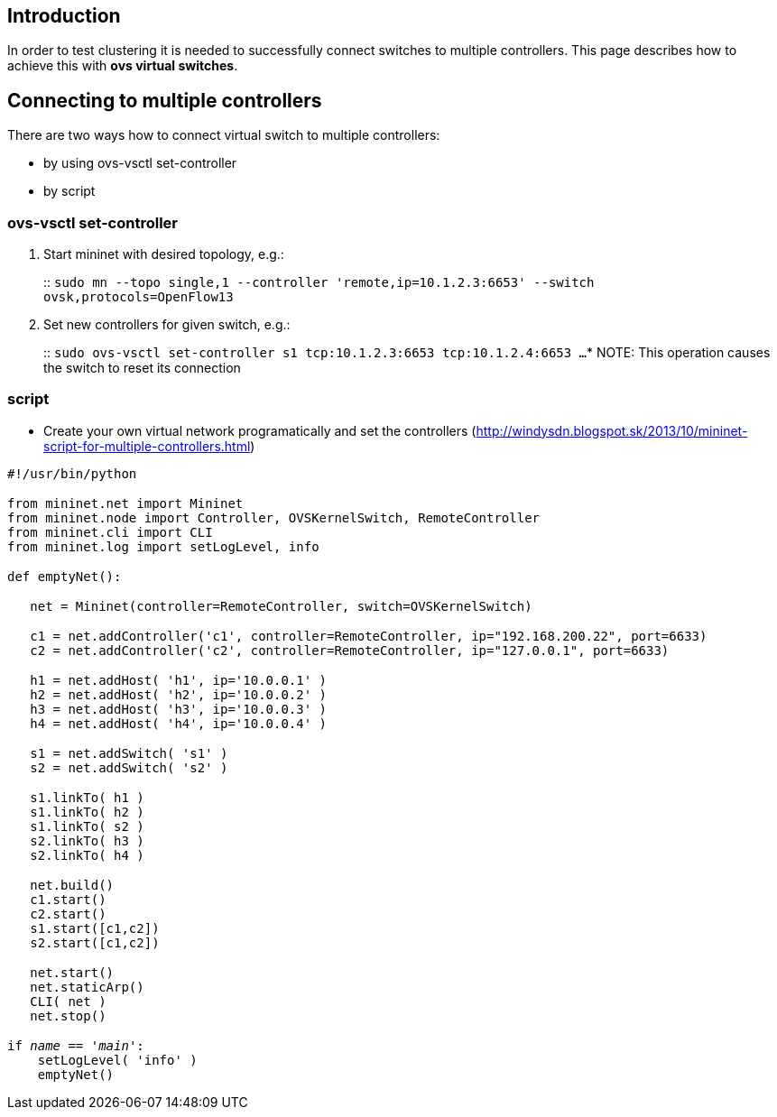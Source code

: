 [[introduction]]
== Introduction

In order to test clustering it is needed to successfully connect
switches to multiple controllers. This page describes how to achieve
this with *ovs virtual switches*.

[[connecting-to-multiple-controllers]]
== Connecting to multiple controllers

There are two ways how to connect virtual switch to multiple
controllers:

* by using ovs-vsctl set-controller
* by script

[[ovs-vsctl-set-controller]]
=== ovs-vsctl set-controller

1.  Start mininet with desired topology, e.g.:
+
::
  `sudo mn --topo single,1 --controller 'remote,ip=10.1.2.3:6653' --switch ovsk,protocols=OpenFlow13`
2.  Set new controllers for given switch, e.g.:
+
::
  `sudo ovs-vsctl set-controller s1 tcp:10.1.2.3:6653 tcp:10.1.2.4:6653 ...`
* NOTE: This operation causes the switch to reset its connection

[[script]]
=== script

* Create your own virtual network programatically and set the
controllers
(http://windysdn.blogspot.sk/2013/10/mininet-script-for-multiple-controllers.html)

`#!/usr/bin/python` +
 +
`from mininet.net import Mininet` +
`from mininet.node import Controller, OVSKernelSwitch, RemoteController` +
`from mininet.cli import CLI` +
`from mininet.log import setLogLevel, info` +
 +
`def emptyNet():` +
 +
`   net = Mininet(controller=RemoteController, switch=OVSKernelSwitch)` +
 +
`   c1 = net.addController('c1', controller=RemoteController, ip="192.168.200.22", port=6633)` +
`   c2 = net.addController('c2', controller=RemoteController, ip="127.0.0.1", port=6633)` +
 +
`   h1 = net.addHost( 'h1', ip='10.0.0.1' )` +
`   h2 = net.addHost( 'h2', ip='10.0.0.2' )` +
`   h3 = net.addHost( 'h3', ip='10.0.0.3' )` +
`   h4 = net.addHost( 'h4', ip='10.0.0.4' )` +
 +
`   s1 = net.addSwitch( 's1' )` +
`   s2 = net.addSwitch( 's2' )` +
 +
`   s1.linkTo( h1 )` +
`   s1.linkTo( h2 )` +
`   s1.linkTo( s2 )` +
`   s2.linkTo( h3 )` +
`   s2.linkTo( h4 )` +
 +
`   net.build()` +
`   c1.start()` +
`   c2.start()` +
`   s1.start([c1,c2])` +
`   s2.start([c1,c2])` +
 +
`   net.start()` +
`   net.staticArp()` +
`   CLI( net )` +
`   net.stop()` +
 +
`if __name__ == '__main__':` +
`    setLogLevel( 'info' )` +
`    emptyNet()`
